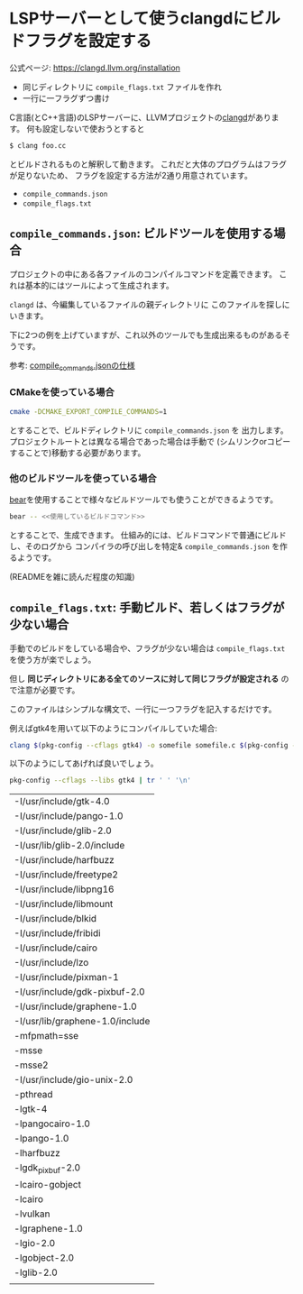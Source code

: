 * LSPサーバーとして使うclangdにビルドフラグを設定する
  :PROPERTIES:
  :DATE: [2021-08-13 Fri 17:43]
  :TAGS: C clangd lsp
  :BLOG_POST_KIND: Knowledge
  :BLOG_POST_PROGRESS: Empty
  :BLOG_POST_STATUS: Normal
  :END:
  :LOGBOOK:
  CLOCK: [2021-08-13 Fri 17:45]--[2021-08-13 Fri 18:11] =>  0:26
  :END:

  公式ページ: https://clangd.llvm.org/installation

  #+begin_tldr
  + 同じディレクトリに =compile_flags.txt= ファイルを作れ
  + 一行に一フラグずつ書け
  #+end_tldr
  
  C言語(とC++言語)のLSPサーバーに、LLVMプロジェクトの[[https://clangd.llvm.org/][clangd]]があります。  
  何も設定しないで使おうとすると

  #+begin_src sh
    $ clang foo.cc
  #+end_src

  とビルドされるものと解釈して動きます。
  これだと大体のプログラムはフラグが足りないため、
  フラグを設定する方法が2通り用意されています。

  + ~compile_commands.json~
  + ~compile_flags.txt~
  
** ~compile_commands.json~: ビルドツールを使用する場合
   プロジェクトの中にある各ファイルのコンパイルコマンドを定義できます。
   これは基本的にはツールによって生成されます。

   =clangd= は、今編集しているファイルの親ディレクトリに
   このファイルを探しにいきます。

   下に2つの例を上げていますが、これ以外のツールでも生成出来るものがあるそうです。
   
   参考: [[https://clang.llvm.org/docs/JSONCompilationDatabase.html][compile_commands.jsonの仕様]]
   
*** CMakeを使っている場合
    #+begin_src sh
      cmake -DCMAKE_EXPORT_COMPILE_COMMANDS=1
    #+end_src

    とすることで、ビルドディレクトリに ~compile_commands.json~ を
    出力します。
    プロジェクトルートとは異なる場合であった場合は手動で
    (シムリンクorコピーすることで)移動する必要があります。
    
*** 他のビルドツールを使っている場合
    [[https://github.com/rizsotto/Bear][bear]]を使用することで様々なビルドツールでも使うことができるようです。

    #+begin_src sh
      bear -- <<使用しているビルドコマンド>>
    #+end_src
    
    とすることで、生成できます。
    仕組み的には、ビルドコマンドで普通にビルドし、そのログから
    コンパイラの呼び出しを特定& ~compile_commands.json~ を作るようです。

    (READMEを雑に読んだ程度の知識)
   
    
** ~compile_flags.txt~: 手動ビルド、若しくはフラグが少ない場合
   手動でのビルドをしている場合や、フラグが少ない場合は ~compile_flags.txt~
   を使う方が楽でしょう。

   但し *同じディレクトリにある全てのソースに対して同じフラグが設定される*
   ので注意が必要です。

   このファイルはシンプルな構文で、一行に一つフラグを記入するだけです。
   
   例えばgtk4を用いて以下のようにコンパイルしていた場合:

   #+begin_src sh
     clang $(pkg-config --cflags gtk4) -o somefile somefile.c $(pkg-config --libs gtk4)
   #+end_src

   以下のようにしてあげれば良いでしょう。

   #+begin_src sh :resuts outputs raw
     pkg-config --cflags --libs gtk4 | tr ' ' '\n'
   #+end_src

   #+RESULTS:
   | -I/usr/include/gtk-4.0          |
   | -I/usr/include/pango-1.0        |
   | -I/usr/include/glib-2.0         |
   | -I/usr/lib/glib-2.0/include     |
   | -I/usr/include/harfbuzz         |
   | -I/usr/include/freetype2        |
   | -I/usr/include/libpng16         |
   | -I/usr/include/libmount         |
   | -I/usr/include/blkid            |
   | -I/usr/include/fribidi          |
   | -I/usr/include/cairo            |
   | -I/usr/include/lzo              |
   | -I/usr/include/pixman-1         |
   | -I/usr/include/gdk-pixbuf-2.0   |
   | -I/usr/include/graphene-1.0     |
   | -I/usr/lib/graphene-1.0/include |
   | -mfpmath=sse                    |
   | -msse                           |
   | -msse2                          |
   | -I/usr/include/gio-unix-2.0     |
   | -pthread                        |
   | -lgtk-4                         |
   | -lpangocairo-1.0                |
   | -lpango-1.0                     |
   | -lharfbuzz                      |
   | -lgdk_pixbuf-2.0                |
   | -lcairo-gobject                 |
   | -lcairo                         |
   | -lvulkan                        |
   | -lgraphene-1.0                  |
   | -lgio-2.0                       |
   | -lgobject-2.0                   |
   | -lglib-2.0                      |
   |                                 |


